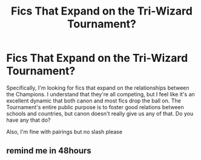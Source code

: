 #+TITLE: Fics That Expand on the Tri-Wizard Tournament?

* Fics That Expand on the Tri-Wizard Tournament?
:PROPERTIES:
:Author: The_Black_Hart
:Score: 13
:DateUnix: 1610072987.0
:DateShort: 2021-Jan-08
:FlairText: Request
:END:
Specifically, I'm looking for fics that expand on the relationships between the Champions. I understand that they're all competing, but I feel like it's an excellent dynamic that both canon and most fics drop the ball on. The Tournament's entire public purpose is to foster good relations between schools and countries, but canon doesn't really give us any of that. Do you have any that do?

Also, I'm fine with pairings but no slash please


** remind me in 48hours
:PROPERTIES:
:Author: Assurancetourix23
:Score: 1
:DateUnix: 1610137128.0
:DateShort: 2021-Jan-08
:END:
